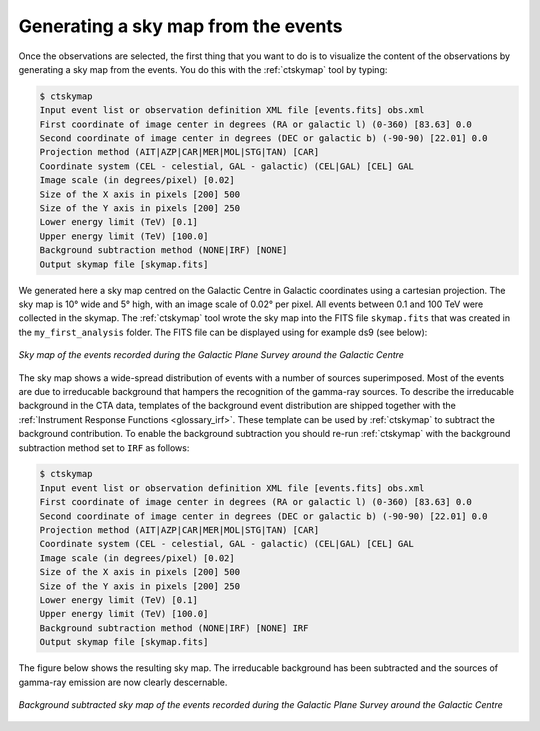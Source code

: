 .. _1dc_sky_map:

Generating a sky map from the events
------------------------------------

Once the observations are selected, the first thing that you want to do is to
visualize the content of the observations by generating a sky map from the
events.
You do this with the :ref:`ctskymap` tool by typing:

.. code-block:: bash

   $ ctskymap
   Input event list or observation definition XML file [events.fits] obs.xml
   First coordinate of image center in degrees (RA or galactic l) (0-360) [83.63] 0.0
   Second coordinate of image center in degrees (DEC or galactic b) (-90-90) [22.01] 0.0
   Projection method (AIT|AZP|CAR|MER|MOL|STG|TAN) [CAR]
   Coordinate system (CEL - celestial, GAL - galactic) (CEL|GAL) [CEL] GAL
   Image scale (in degrees/pixel) [0.02]
   Size of the X axis in pixels [200] 500
   Size of the Y axis in pixels [200] 250
   Lower energy limit (TeV) [0.1]
   Upper energy limit (TeV) [100.0]
   Background subtraction method (NONE|IRF) [NONE]
   Output skymap file [skymap.fits]

We generated here a sky map centred on the Galactic Centre in Galactic
coordinates using a cartesian projection.
The sky map is 10° wide and 5° high, with an image scale of 0.02° per pixel.
All events between 0.1 and 100 TeV were collected in the skymap.
The :ref:`ctskymap` tool wrote the sky map into the FITS file ``skymap.fits``
that was created in the ``my_first_analysis`` folder.
The FITS file can be displayed using for example ds9 (see below):

.. figure:: first_skymap.png
   :width: 600px
   :align: center

   *Sky map of the events recorded during the Galactic Plane Survey around the Galactic Centre*

The sky map shows a wide-spread distribution of events with a number of sources
superimposed.
Most of the events are due to irreducable background that hampers the
recognition of the gamma-ray sources.
To describe the irreducable background in the CTA data, templates of the
background event distribution are shipped together with the
:ref:`Instrument Response Functions <glossary_irf>`.
These template can be used by :ref:`ctskymap` to subtract the background
contribution.
To enable the background subtraction you should re-run :ref:`ctskymap` with
the background subtraction method set to ``IRF`` as follows:

.. code-block:: bash

   $ ctskymap
   Input event list or observation definition XML file [events.fits] obs.xml
   First coordinate of image center in degrees (RA or galactic l) (0-360) [83.63] 0.0
   Second coordinate of image center in degrees (DEC or galactic b) (-90-90) [22.01] 0.0
   Projection method (AIT|AZP|CAR|MER|MOL|STG|TAN) [CAR]
   Coordinate system (CEL - celestial, GAL - galactic) (CEL|GAL) [CEL] GAL
   Image scale (in degrees/pixel) [0.02]
   Size of the X axis in pixels [200] 500
   Size of the Y axis in pixels [200] 250
   Lower energy limit (TeV) [0.1]
   Upper energy limit (TeV) [100.0]
   Background subtraction method (NONE|IRF) [NONE] IRF
   Output skymap file [skymap.fits]

The figure below shows the resulting sky map.
The irreducable background has been subtracted and the sources of gamma-ray
emission are now clearly descernable.

.. figure:: first_skymap_bkgsubtract.png
   :width: 600px
   :align: center

   *Background subtracted sky map of the events recorded during the Galactic Plane Survey around the Galactic Centre*
